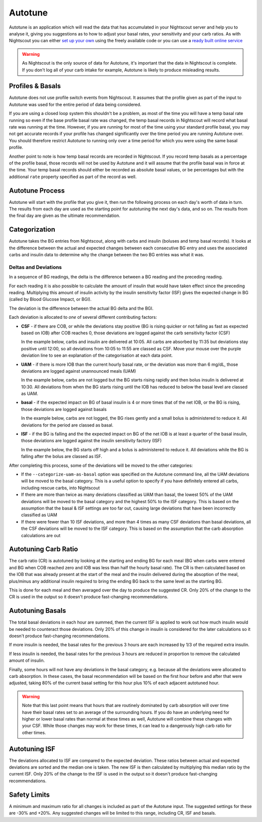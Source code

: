Autotune
========

Autotune is an application which will read the data that has accumulated in your Nightscout server and help you to analyse it, giving you suggestions as to how to adjust your basal rates, your sensitivity and your carb ratios. As with Nightscout you can either `set up your own <https://openaps.readthedocs.io/en/latest/docs/Customize-Iterate/autotune.html>`_ using the freely available code or you can use a `ready built online service <https://autotuneweb.azurewebsites.net/>`_

.. warning::

   As Nightscout is the only source of data for Autotune, it's important that the data in Nightscout is complete. If you don't log all of your carb intake for example, Autotune is likely to produce misleading results.

Profiles & Basals
-----------------

Autotune does not use profile switch events from Nightscout. It assumes that the profile given as part of the input to Autotune was used for the entire period of data being considered.

If you are using a closed loop system this shouldn't be a problem, as most of the time you will have a temp basal rate running so even if the base profile basal rate was changed, the temp basal records in Nightscout will record what basal rate was running at the time. However, if you are running for most of the time using your standard profile basal, you may not get accurate records if your profile has changed significantly over the time period you are running Autotune over. You should therefore restrict Autotune to running only over a time period for which you were using the same basal profile.

Another point to note is how temp basal records are recorded in Nightscout. If you record temp basals as a percentage of the profile basal, those records will not be used by Autotune and it will assume that the profile basal was in force at the time. Your temp basal records should either be recorded as absolute basal values, or be percentages but with the additional ``rate`` property specified as part of the record as well.

Autotune Process
----------------

Autotune will start with the profile that you give it, then run the following process on each day's worth of data in turn. The results from each day are used as the starting point for autotuning the next day's data, and so on. The results from the final day are given as the ultimate recommendation.

Categorization
--------------

Autotune takes the BG entries from Nightscout, along with carbs and insulin (boluses and temp basal records). It looks at the difference between the actual and expected changes between each consecutive BG entry and uses the associated carbs and insulin data to determine why the change between the two BG entries was what it was.

Deltas and Deviations
~~~~~~~~~~~~~~~~~~~~~

In a sequence of BG readings, the delta is the difference between a BG reading and the preceding reading.

For each reading it is also possible to calculate the amount of insulin that would have taken effect since the preceding reading. Multiplying this amount of insulin activity by the insulin sensitivity factor (ISF) gives the expected change in BG (called by Blood Glucose Impact, or BGI).

The deviation is the difference between the actual BG delta and the BGI.

.. raw:: html
   
   <table class="wy-table wy-table-striped">
       <thead>
           <tr>
               <th>Time</th>
               <th>10:00</th>
               <th>10:05</th>
               <th>10:10</th>
               <th>10:15</th>
               <th>10:20</th>
           </tr>
       </thead>
       <tbody>
           <tr>
               <th style="text-align: left">BG</th>
               <td>100</td>
               <td>102</td>
               <td>104</td>
               <td>103</td>
               <td>100</td>
           </tr>
           <tr>
               <th style="text-align: left">
                   Delta<br />
                   <code>Curr. BG - Prev. BG</code>
               </th>
               <td>0</td>
               <td>2</td>
               <td>2</td>
               <td>-1</td>
               <td>-3</td>
           </tr>
           <tr>
               <th style="text-align: left">IOB</th>
               <td>1.0</td>
               <td>0.99</td>
               <td>0.97</td>
               <td>0.95</td>
               <td>0.93</td>
           </tr>
           <tr>
               <th style="text-align: left">
                   Insulin Activity (IA)<br />
                   <code>Prev. IOB - Curr. IOB</code>
               </th>
               <td>0.00</td>
               <td>0.01</td>
               <td>0.02</td>
               <td>0.02</td>
               <td>0.02</td>
           </tr>
           <tr>
               <th style="text-align: left">
                   BGI<br />
                   <code>-IA * ISF</code><br />
                   Assuming ISF of 180
               </th>
               <td>0.00</td>
               <td>-1.8</td>
               <td>-3.6</td>
               <td>-3.6</td>
               <td>-3.6</td>
           </tr>
           <tr>
               <th style="text-align: left">
                   Deviation<br />
                   <code>Delta - BGI</code>
               </th>
               <td>0.0</td>
               <td>3.8</td>
               <td>5.6</td>
               <td>2.6</td>
               <td>0.6</td>
           </tr>
       </tbody>
   </table>

Each deviation is allocated to *one* of several different contributing factors:

.. raw:: html
   
   <script type="text/javascript" src="https://www.google.com/jsapi?autoload={'modules':[{'name':'visualization','version':'1','packages':['corechart']}]}"></script>
   <script type="text/javascript">
   var drawChart = function(chartId, carbs, bolus, bg) {
       var data = new google.visualization.DataTable();
       data.addColumn('timeofday', 'Time');
       data.addColumn('number', 'BG (mg/dL)');
       data.addColumn('number', 'IOB (U)');
       data.addColumn('number', 'COB (g)');
       data.addColumn('number', 'Expected BG');
       data.addColumn('number', 'Dev');
       data.addColumn({ type: 'string', role: 'tooltip', p: { html: true } });
       // Taken from https://github.com/Perceptus/GlucoDyn/blob/master/js/glucodyn/algorithms.js
       //scheiner gi curves fig 7-8 from Think Like a Pancreas, fit with a triangle shaped absorbtion rate curve
       //see basic math pdf on repo for details
       //g is time in minutes,gt is carb type
       function cob(g,ct) {  
         if(g<=0) {
           tot=0.0
         } else if (g>=ct) {
           tot=1.0
         } else if ((g>0)&&(g<=ct/2.0)) {
           tot=2.0/Math.pow(ct,2)*Math.pow(g,2)
         } else 
           tot=-1.0+4.0/ct*(g-Math.pow(g,2)/(2.0*ct))
           return(tot);
       }
       //g is time in minutes from bolus event, idur=insulin duration
       //walsh iob curves
       function iob(g,idur) {  
         if(g<0.0) {
           tot=0.0  
         } else if(g==0.0) {
           tot=100.0
         } else if (g>=idur*60.0) {
           tot=0.0
         } else {
           if(idur==3) {
             tot=-3.203e-7*Math.pow(g,4)+1.354e-4*Math.pow(g,3)-1.759e-2*Math.pow(g,2)+9.255e-2*g+99.951
           } else if (idur==4) {
             tot=-3.31e-8*Math.pow(g,4)+2.53e-5*Math.pow(g,3)-5.51e-3*Math.pow(g,2)-9.086e-2*g+99.95
           } else if (idur==5) {
             tot=-2.95e-8*Math.pow(g,4)+2.32e-5*Math.pow(g,3)-5.55e-3*Math.pow(g,2)+4.49e-2*g+99.3
           } else if (idur==6) {
             tot=-1.493e-8*Math.pow(g,4)+1.413e-5*Math.pow(g,3)-4.095e-3*Math.pow(g,2)+6.365e-2*g+99.7
           } 
         }          
         return(tot);
       }
       var isf = 18;
       var expectedBG = bg[0];
       var basal = 5;
       var csf = false;
       var uam = false;
       var addRow = function(i) {
           var b = bg[i];
           var bPrev = i == 0 ? b : bg[i-1];
           var delta = b - bPrev;
           var c = i < carbs.time ? 0 : carbs.carbs * (1 - cob((i - carbs.time) * 5, 90));
           var ins = bolus.insulin * iob((i - bolus.time) * 5, 3) / 100;
           if (i == bolus.time)
               ins -= bolus.insulin;
           var insPrev = bolus.insulin * iob((i - bolus.time - 1) * 5, 3) / 100;
           var bgi = -(insPrev - ins) * isf;
           var dev = delta - bgi;
		   var basalBGI = Math.round(( basal * isf / 60 * 5 )*100)/100; // U/hr * mg/dL/U * 1 hr / 60 minutes * 5 = mg/dL/5m
           var tt = "<p>Dev: <b>" + (Math.round(dev * 100) / 100) + "</b>";
           if (c > 0) {
               tt += "<br/>Classification: <b>CSF</b></p><hr/><p>COB &gt; 0";
               csf = true;
           }
           else if (csf && dev > 0) {
               tt += "<br/>Classification: <b>CSF</b></p><hr/><p>COB = 0 but Dev &gt; 0 so continuing previous CSF";
           }
           else {
               csf = false;
               if (ins > basal || dev > 6 || uam) {
                   if (dev > 0) {
                       uam = true;
                   }
                   else {
                       uam = false;
                   }
                   tt += "<br/>Classification: <b>UAM</b></p><hr/><p>";
                   if (ins > basal)
                       tt += "IOB &gt; basal";
                   else if (dev > 6)
                       tt += "Dev &gt; 6";
                   else if (uam)
                       tt += "Dev &gt; 0 so continuing previous UAM";
                   else
                       tt += "Dev &lt;= 0 so finishing UAM";
               }
			   else if (delta > 0 && delta > -2 * bgi || basalBGI > -4 * bgi) {
					tt += "<br/>Classification: <b>basal</b></p><br/><p>";
					if (delta > 0 && delta > -2 * bgi)
						tt += "BG is rising";
					else
						tt += "BGI < Basal BGI";
			   }
			   else {
					tt += "<br/>Classification: <b>ISF</b>";
			   }
           }
           tt += "</p>";
           expectedBG += bgi;
           if (expectedBG < 0)
               expectedBG = 0;
           var time = 10 * 60 + i * 5;
           var hour = Math.floor(time / 60);
           var minutes = time % 60;
           data.addRow([ [ hour, minutes, 0 ], b, ins, c, expectedBG, dev, "<div style='padding: 4px'>" + tt + "</div>" ])
       }
       for (var i = 0; i < bg.length; i++)
           addRow(i);
       var options = {
           width: 900,
           height: 500,
           series: {
             0: {targetAxisIndex: 0},
             1: {targetAxisIndex: 1, lineWidth: 1},
             2: {targetAxisIndex: 1, lineWidth: 1},
             3: {targetAxisIndex: 0, lineDashStyle: [4, 4]},
             4: {targetAxisIndex: 1}
           },
           vAxes: {
             // Adds titles to each axis.
             0: {title: '', minValue: 0},
             1: {title: '', minValue: 0}
           },
           tooltip: {isHtml: true}
       };
       var chart = new google.visualization.LineChart(document.getElementById(chartId));
       chart.draw(data, options);
   }
   </script>

* **CSF** - if there are COB, or while the deviations stay positive (BG is rising quicker or not falling as fast as expected based on IOB) after COB reaches 0, those deviations are logged against the carb sensitivity factor (CSF)

  In the example below, carbs and insulin are delivered at 10:05. All carbs are absorbed by 11:35 but deviations stay positive until 12:00, so all deviations from 10:05 to 11:55 are classed as CSF. Move your mouse over the purple deviation line to see an explanation of the categorisation at each data point.

.. raw:: html
   
   <div id="csf_chart"></div>
   <script type="text/javascript">
   drawChart("csf_chart", { time: 1, carbs: 20 }, { time: 1, insulin: 10 }, [ 100, 102, 110, 120, 135, 140, 143, 144, 130, 118, 112, 102, 98, 96, 95, 94, 95, 97, 100, 102, 105, 104, 101, 98, 92, 90, 89, 86, 85, 84, 82, 80 ]);
   </script>

* **UAM** - if there is more IOB than the current hourly basal rate, or the deviation was more than 6 mg/dL, those deviations are logged against unannounced meals (UAM)

  In the example below, carbs are not logged but the BG starts rising rapidly and then bolus insulin is delivered at 10:30. All deviations from when the BG starts rising until the IOB has reduced to below the basal level are classed as UAM.
  
.. raw:: html
   
   <div id="uam_chart"></div>
   <script type="text/javascript">
   drawChart("uam_chart", { time: 0, carbs: 0 }, {time: 5, insulin: 10 }, [ 100, 102, 110, 120, 135, 140, 143, 144, 130, 118, 112, 102, 98, 96, 95, 94, 95, 97, 100, 100, 98, 92, 90, 89, 86, 85, 82, 80, 76, 72, 64, 62, 60 ]);
   </script>

* **basal** - if the expected impact on BG of basal insulin is 4 or more times that of the net IOB, or the BG is rising, those deviations are logged against basals
  
  In the example below, carbs are not logged, the BG rises gently and a small bolus is administered to reduce it. All deviations for the period are classed as basal.
  
.. raw:: html
  
  <div id="basal_chart"></div>
  <script type="text/javascript">
   drawChart("basal_chart", { time: 1, carbs: 0 }, { time: 10, insulin: 1 }, [ 100, 102, 103, 104, 105, 107, 109, 110, 111, 111, 112, 111, 109, 108, 108, 107, 106, 106, 105, 105, 105, 104, 104, 103, 103, 102, 102, 102, 101, 100, 100, 101 ]);
  </script>

* **ISF** - if the BG is falling and the the expected impact on BG of the net IOB is at least a quarter of the basal insulin, those deviations are logged against the insulin sensitivity factory (ISF)
  
  In the example below, the BG starts off high and a bolus is administered to reduce it. All deviations while the BG is falling after the bolus are classed as ISF.
  
.. raw:: html
  
  <div id="isf_chart"></div>
  <script type="text/javascript">
   drawChart("isf_chart", { time: 1, carbs: 0 }, { time: 10, insulin: 5 }, [ 150, 152, 153, 154, 155, 157, 159, 160, 161, 161, 162, 161, 159, 158, 157, 154, 150, 144, 140, 133, 127, 122, 119, 115, 112, 109, 106, 104, 103, 102, 101, 100 ]);
  </script>

After completing this process, some of the deviations will be moved to the other categories:

* If the ``--categorize-uam-as-basal`` option was specified on the Autotune command line, all the UAM deviations will be moved to the basal category. This is a useful option to specify if you have definitely entered all carbs, including rescue carbs, into Nightscout
* If there are more than twice as many deviations classified as UAM than basal, the lowest 50% of the UAM deviations will be moved to the basal category and the highest 50% to the ISF category. This is based on the assumption that the basal & ISF settings are too far out, causing large deviations that have been incorrectly classified as UAM
* If there were fewer than 10 ISF deviations, and more than 4 times as many CSF deviations than basal deviations, all the CSF deviations will be moved to the ISF category. This is based on the assumption that the carb absorption calculations are out

Autotuning Carb Ratio
---------------------

The carb ratio (CR) is autotuned by looking at the starting and ending BG for each meal (BG when carbs were entered and BG when COB reached zero and IOB was less than half the hourly basal rate). The CR is then calculated based on the IOB that was already present at the start of the meal and the insulin delivered during the absoption of the meal, plus/minus any additional insulin required to bring the ending BG back to the same level as the starting BG.

This is done for each meal and then averaged over the day to produce the suggested CR. Only 20% of the change to the CR is used in the output so it doesn't produce fast-changing recommendations.

Autotuning Basals
-----------------

The total basal deviations in each hour are summed, then the current ISF is applied to work out how much insulin would be needed to counteract those deviations. Only 20% of this change in insulin is considered for the later calculations so it doesn't produce fast-changing recommendations.

If more insulin is needed, the basal rates for the previous 3 hours are each increased by 1/3 of the required extra insulin.

If less insulin is needed, the basal rates for the previous 3 hours are reduced in proportion to remove the calculated amount of insulin.

Finally, some hours will not have any deviations in the basal category, e.g. because all the deviations were allocated to carb absorption. In these cases, the basal recommendation will be based on the first hour before and after that were adjusted, taking 80% of the current basal setting for this hour plus 10% of each adjacent autotuned hour.

.. warning::
   
   Note that this last point means that hours that are routinely dominated by carb absorption will over time have their basal rates set to an average of the surrounding hours. If you do have an underlying need for higher or lower basal rates than normal at these times as well, Autotune will combine these changes with your CSF. While those changes may work for these times, it can lead to a dangerously high carb ratio for other times.

Autotuning ISF
--------------

The deviations allocated to ISF are compared to the expected deviation. These ratios between actual and expected deviations are sorted and the median one is taken. The new ISF is then calculated by multiplying this median ratio by the current ISF. Only 20% of the change to the ISF is used in the output so it doesn't produce fast-changing recommendations.

Safety Limits
-------------

A minimum and maximum ratio for all changes is included as part of the Autotune input. The suggested settings for these are -30% and +20%. Any suggested changes will be limited to this range, including CR, ISF and basals.
